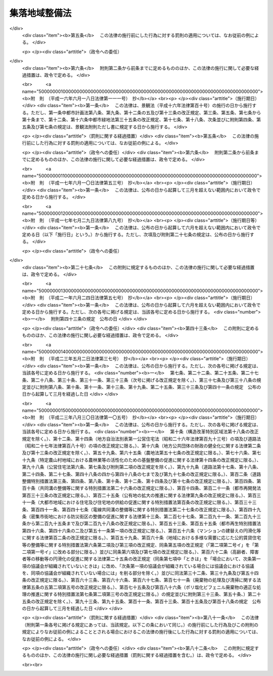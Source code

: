 .. _S62HO063:

==============
集落地域整備法
==============

.. raw:: html
    
    
    <b>集落地域整備法<br>
    （昭和六十二年六月二日法律第六十三号）</b><br><br><div align="right">最終改正：平成二三年八月三〇日法律第一〇五号</div><br><a name="0000000000000000000000000000000000000000000000000000000000000000000000000000000"></a>
    <br>
    　<a href="#1000000000001000000000000000000000000000000000000000000000000000000000000000000" target="data">第一章　総則（第一条―第三条）</a>
    <br>
    　<a href="#1000000000002000000000000000000000000000000000000000000000000000000000000000000" target="data">第二章　集落地域整備基本方針（第四条）</a>
    <br>
    　<a href="#1000000000003000000000000000000000000000000000000000000000000000000000000000000" target="data">第三章　集落地区計画（第五条・第六条）</a>
    <br>
    　<a href="#1000000000004000000000000000000000000000000000000000000000000000000000000000000" target="data">第四章　集落農業振興地域整備計画等（第七条―第十二条）</a>
    <br>
    　<a href="#1000000000005000000000000000000000000000000000000000000000000000000000000000000" target="data">第五章　雑則（第十二条の二―第十四条）</a>
    <br>
    　<a href="#1000000000006000000000000000000000000000000000000000000000000000000000000000000" target="data">第六章　罰則（第十五条―第十七条）</a>
    <br>
    　<a href="#5000000000000000000000000000000000000000000000000000000000000000000000000000000" target="data">附則</a>
    <br><p>　　　<b><a name="1000000000001000000000000000000000000000000000000000000000000000000000000000000">第一章　総則</a>
    </b>
    </p><p>
    </p><div class="arttitle"><a name="1000000000000000000000000000000000000000000000000100000000000000000000000000000">（目的）</a>
    </div><div class="item"><b>第一条</b>
    <a name="1000000000000000000000000000000000000000000000000100000000001000000000000000000"></a>
    　この法律は、土地利用の状況等からみて良好な営農条件及び居住環境の確保を図ることが必要であると認められる集落地域について、農業の生産条件と都市環境との調和のとれた地域の整備を計画的に推進するための措置を講じ、もつてその地域の振興と秩序ある整備に寄与することを目的とする。
    </div>
    
    <p>
    </p><div class="arttitle"><a name="1000000000000000000000000000000000000000000000000200000000000000000000000000000">（定義）</a>
    </div><div class="item"><b>第二条</b>
    <a name="1000000000000000000000000000000000000000000000000200000000001000000000000000000"></a>
    　この法律において「農用地」とは、農業振興地域の整備に関する法律（昭和四十四年法律第五十八号）第三条第一号に規定する農用地をいう。
    </div>
    <div class="item"><b><a name="1000000000000000000000000000000000000000000000000200000000002000000000000000000">２</a>
    </b>
    　この法律において「公共施設」とは、道路、公園その他政令で定める公共の用に供する施設をいう。
    </div>
    
    <p>
    </p><div class="arttitle"><a name="1000000000000000000000000000000000000000000000000300000000000000000000000000000">（集落地域）</a>
    </div><div class="item"><b>第三条</b>
    <a name="1000000000000000000000000000000000000000000000000300000000001000000000000000000"></a>
    　この法律による措置は、集落及びその周辺の農用地を含む一定の地域で、次に掲げる要件に該当するもの（以下「集落地域」という。）について講じられるものとする。
    <div class="number"><b><a name="1000000000000000000000000000000000000000000000000300000000001000000001000000000">一</a>
    </b>
    　当該地域の土地利用の状況等からみて、営農条件及び居住環境の確保に支障を生じ、又は生ずるおそれがあると認められる地域であること。
    </div>
    <div class="number"><b><a name="1000000000000000000000000000000000000000000000000300000000001000000002000000000">二</a>
    </b>
    　当該地域の自然的経済的社会的諸条件を考慮して、調和のとれた農業の生産条件の整備と都市環境の整備とを図り、及び適正な土地利用を図る必要があると認められる地域であること。
    </div>
    <div class="number"><b><a name="1000000000000000000000000000000000000000000000000300000000001000000003000000000">三</a>
    </b>
    　当該地域内に相当規模の農用地が存し、かつ、農用地及び農業用施設等を整備することにより良好な営農条件を確保し得ると見込まれること。
    </div>
    <div class="number"><b><a name="1000000000000000000000000000000000000000000000000300000000001000000004000000000">四</a>
    </b>
    　当該地域内に相当数の住居等が存し、かつ、公共施設の整備の状況等からみて、一体としてその特性にふさわしい良好な居住環境を有する地域として秩序ある整備を図ることが相当であると認められること。
    </div>
    <div class="number"><b><a name="1000000000000000000000000000000000000000000000000300000000001000000005000000000">五</a>
    </b>
    　当該地域が<a href="/cgi-bin/idxrefer.cgi?H_FILE=%8f%ba%8e%6c%8e%4f%96%40%88%ea%81%5a%81%5a&amp;REF_NAME=%93%73%8e%73%8c%76%89%e6%96%40&amp;ANCHOR_F=&amp;ANCHOR_T=" target="inyo">都市計画法</a>
    （昭和四十三年法律第百号）<a href="/cgi-bin/idxrefer.cgi?H_FILE=%8f%ba%8e%6c%8e%4f%96%40%88%ea%81%5a%81%5a&amp;REF_NAME=%91%e6%8c%dc%8f%f0&amp;ANCHOR_F=1000000000000000000000000000000000000000000000000500000000000000000000000000000&amp;ANCHOR_T=1000000000000000000000000000000000000000000000000500000000000000000000000000000#1000000000000000000000000000000000000000000000000500000000000000000000000000000" target="inyo">第五条</a>
    の規定により指定された都市計画区域（<a href="/cgi-bin/idxrefer.cgi?H_FILE=%8f%ba%8e%6c%8e%4f%96%40%88%ea%81%5a%81%5a&amp;REF_NAME=%93%af%96%40%91%e6%8e%b5%8f%f0%91%e6%88%ea%8d%80&amp;ANCHOR_F=1000000000000000000000000000000000000000000000000700000000001000000000000000000&amp;ANCHOR_T=1000000000000000000000000000000000000000000000000700000000001000000000000000000#1000000000000000000000000000000000000000000000000700000000001000000000000000000" target="inyo">同法第七条第一項</a>
    の規定による市街化区域を除く。）内にあり、かつ、農業振興地域の整備に関する法律第六条第一項の規定により指定された農業振興地域内にあること。
    </div>
    </div>
    
    
    <p>　　　<b><a name="1000000000002000000000000000000000000000000000000000000000000000000000000000000">第二章　集落地域整備基本方針</a>
    </b>
    </p><p>
    </p><div class="arttitle"><a name="1000000000000000000000000000000000000000000000000400000000000000000000000000000">（集落地域整備基本方針）</a>
    </div><div class="item"><b>第四条</b>
    <a name="1000000000000000000000000000000000000000000000000400000000001000000000000000000"></a>
    　都道府県知事は、集落地域について、その整備又は保全に関する基本方針（以下「基本方針」という。）を定めることができる。
    </div>
    <div class="item"><b><a name="1000000000000000000000000000000000000000000000000400000000002000000000000000000">２</a>
    </b>
    　基本方針においては、集落地域の位置及び区域に関する基本的事項を定めるほか、おおむね次に掲げる事項を定めるものとする。
    <div class="number"><b><a name="1000000000000000000000000000000000000000000000000400000000002000000001000000000">一</a>
    </b>
    　集落地域の整備又は保全の目標
    </div>
    <div class="number"><b><a name="1000000000000000000000000000000000000000000000000400000000002000000002000000000">二</a>
    </b>
    　集落地域における土地利用に関する基本的事項
    </div>
    <div class="number"><b><a name="1000000000000000000000000000000000000000000000000400000000002000000003000000000">三</a>
    </b>
    　集落地域における農用地及び農業用施設等の整備その他良好な営農条件の確保に関する基本的事項
    </div>
    <div class="number"><b><a name="1000000000000000000000000000000000000000000000000400000000002000000004000000000">四</a>
    </b>
    　集落地域における公共施設の整備及び良好な居住環境の整備に関する基本的事項
    </div>
    <div class="number"><b><a name="1000000000000000000000000000000000000000000000000400000000002000000005000000000">五</a>
    </b>
    　その他必要な事項
    </div>
    </div>
    <div class="item"><b><a name="1000000000000000000000000000000000000000000000000400000000003000000000000000000">３</a>
    </b>
    　基本方針は、国土形成計画、首都圏整備計画、近畿圏整備計画、中部圏開発整備計画、北海道総合開発計画、沖縄振興計画、山村振興計画、過疎地域自立促進計画その他法律の規定による地域振興に関する計画及び道路、河川、鉄道、港湾、空港等の施設に関する国の計画との調和が保たれたものでなければならない。
    </div>
    <div class="item"><b><a name="1000000000000000000000000000000000000000000000000400000000004000000000000000000">４</a>
    </b>
    　都道府県知事は、基本方針を定めようとするときは、関係市町村の意見を聴かなければならない。
    </div>
    <div class="item"><b><a name="1000000000000000000000000000000000000000000000000400000000005000000000000000000">５</a>
    </b>
    　都道府県知事は、基本方針を定めたときは、遅滞なく、これを公表するよう努めるとともに、農林水産大臣及び国土交通大臣に報告しなければならない。
    </div>
    <div class="item"><b><a name="1000000000000000000000000000000000000000000000000400000000006000000000000000000">６</a>
    </b>
    　前二項の規定は、基本方針の変更について準用する。
    </div>
    
    
    <p>　　　<b><a name="1000000000003000000000000000000000000000000000000000000000000000000000000000000">第三章　集落地区計画</a>
    </b>
    </p><p>
    </p><div class="arttitle"><a name="1000000000000000000000000000000000000000000000000500000000000000000000000000000">（集落地区計画）</a>
    </div><div class="item"><b>第五条</b>
    <a name="1000000000000000000000000000000000000000000000000500000000001000000000000000000"></a>
    　集落地域の土地の区域で、営農条件と調和のとれた良好な居住環境の確保と適正な土地利用を図るため、当該集落地域の特性にふさわしい整備及び保全を行うことが必要と認められるものについては、都市計画に集落地区計画を定めることができる。
    </div>
    <div class="item"><b><a name="1000000000000000000000000000000000000000000000000500000000002000000000000000000">２</a>
    </b>
    　集落地区計画は、基本方針に基づいて定めなければならない。
    </div>
    <div class="item"><b><a name="1000000000000000000000000000000000000000000000000500000000003000000000000000000">３</a>
    </b>
    　集落地区計画については、<a href="/cgi-bin/idxrefer.cgi?H_FILE=%8f%ba%8e%6c%8e%4f%96%40%88%ea%81%5a%81%5a&amp;REF_NAME=%93%73%8e%73%8c%76%89%e6%96%40%91%e6%8f%5c%93%f1%8f%f0%82%cc%8e%6c%91%e6%93%f1%8d%80&amp;ANCHOR_F=1000000000000000000000000000000000000000000000001200400000002000000000000000000&amp;ANCHOR_T=1000000000000000000000000000000000000000000000001200400000002000000000000000000#1000000000000000000000000000000000000000000000001200400000002000000000000000000" target="inyo">都市計画法第十二条の四第二項</a>
    に定める事項のほか、主として当該区域内の居住者等の利用に供される道路、公園その他の政令で定める施設（第五項及び第六項において「集落地区施設」という。）及び建築物その他の工作物（以下この章において「建築物等」という。）の整備並びに土地の利用に関する計画（以下この章において「集落地区整備計画」という。）を都市計画に定めるものとする。
    </div>
    <div class="item"><b><a name="1000000000000000000000000000000000000000000000000500000000004000000000000000000">４</a>
    </b>
    　集落地区計画については、前項に規定する事項のほか、当該集落地区計画の目標その他当該区域の整備及び保全に関する方針を都市計画に定めるよう努めるものとする。
    </div>
    <div class="item"><b><a name="1000000000000000000000000000000000000000000000000500000000005000000000000000000">５</a>
    </b>
    　集落地区整備計画においては、次に掲げる事項を定めることができる。
    <div class="number"><b><a name="1000000000000000000000000000000000000000000000000500000000005000000001000000000">一</a>
    </b>
    　集落地区施設の配置及び規模
    </div>
    <div class="number"><b><a name="1000000000000000000000000000000000000000000000000500000000005000000002000000000">二</a>
    </b>
    　建築物等の用途の制限、建築物の建築面積の敷地面積に対する割合の最高限度、建築物等の高さの最高限度、建築物等の形態又は色彩その他の意匠の制限その他建築物等に関する事項で政令で定めるもの
    </div>
    <div class="number"><b><a name="1000000000000000000000000000000000000000000000000500000000005000000003000000000">三</a>
    </b>
    　現に存する樹林地、草地等で良好な居住環境を確保するため必要なものの保全に関する事項
    </div>
    <div class="number"><b><a name="1000000000000000000000000000000000000000000000000500000000005000000004000000000">四</a>
    </b>
    　前三号に掲げるもののほか、土地の利用に関する事項で政令で定めるもの
    </div>
    </div>
    <div class="item"><b><a name="1000000000000000000000000000000000000000000000000500000000006000000000000000000">６</a>
    </b>
    　集落地区計画を都市計画に定めるに当たつては、次に掲げるところに従わなければならない。
    <div class="number"><b><a name="1000000000000000000000000000000000000000000000000500000000006000000001000000000">一</a>
    </b>
    　集落地区施設の配置及び規模は、当該集落地域の特性を考慮して、当該区域及びその周辺において定められている他の都市計画と併せて適切な配置及び規模の公共施設を備えた良好な居住環境を形成し、又は保持するよう、必要な位置に適切な規模で定めること。
    </div>
    <div class="number"><b><a name="1000000000000000000000000000000000000000000000000500000000006000000002000000000">二</a>
    </b>
    　建築物等に関する事項は、建築物等が当該集落地域の特性にふさわしい用途、形態等を備えた適正な土地の利用形態を示すように定めること。
    </div>
    </div>
    <div class="item"><b><a name="1000000000000000000000000000000000000000000000000500000000007000000000000000000">７</a>
    </b>
    　集落地区計画を都市計画に定める際、当該集落地区計画の区域の全部又は一部について集落地区整備計画を定めることができない特別の事情があるときは、当該区域の全部又は一部について集落地区整備計画を定めることを要しない。この場合において、集落地区計画の区域の一部について集落地区整備計画を定めるときは、当該集落地区計画については、集落地区整備計画の区域をも都市計画に定めなければならない。
    </div>
    
    <p>
    </p><div class="arttitle"><a name="1000000000000000000000000000000000000000000000000600000000000000000000000000000">（行為の届出等）</a>
    </div><div class="item"><b>第六条</b>
    <a name="1000000000000000000000000000000000000000000000000600000000001000000000000000000"></a>
    　集落地区計画の区域（集落地区整備計画が定められている区域に限る。）内において、土地の区画形質の変更、建築物等の新築、改築又は増築その他政令で定める行為を行おうとする者は、当該行為に着手する日の三十日前までに、国土交通省令で定めるところにより、行為の種類、場所、設計又は施行方法、着手予定日その他国土交通省令で定める事項を市町村長に届け出なければならない。ただし、次に掲げる行為については、この限りでない。
    <div class="number"><b><a name="1000000000000000000000000000000000000000000000000600000000001000000001000000000">一</a>
    </b>
    　通常の管理行為、軽易な行為その他の行為で政令で定めるもの
    </div>
    <div class="number"><b><a name="1000000000000000000000000000000000000000000000000600000000001000000002000000000">二</a>
    </b>
    　非常災害のため必要な応急措置として行う行為
    </div>
    <div class="number"><b><a name="1000000000000000000000000000000000000000000000000600000000001000000003000000000">三</a>
    </b>
    　国又は地方公共団体が行う行為
    </div>
    <div class="number"><b><a name="1000000000000000000000000000000000000000000000000600000000001000000004000000000">四</a>
    </b>
    　都市計画事業の施行として行う行為又はこれに準ずる行為として政令で定める行為
    </div>
    <div class="number"><b><a name="1000000000000000000000000000000000000000000000000600000000001000000005000000000">五</a>
    </b>
    　<a href="/cgi-bin/idxrefer.cgi?H_FILE=%8f%ba%8e%6c%8e%4f%96%40%88%ea%81%5a%81%5a&amp;REF_NAME=%93%73%8e%73%8c%76%89%e6%96%40%91%e6%93%f1%8f%5c%8b%e3%8f%f0%91%e6%88%ea%8d%80&amp;ANCHOR_F=1000000000000000000000000000000000000000000000002900000000001000000000000000000&amp;ANCHOR_T=1000000000000000000000000000000000000000000000002900000000001000000000000000000#1000000000000000000000000000000000000000000000002900000000001000000000000000000" target="inyo">都市計画法第二十九条第一項</a>
    の許可を要する行為その他政令で定める行為
    </div>
    </div>
    <div class="item"><b><a name="1000000000000000000000000000000000000000000000000600000000002000000000000000000">２</a>
    </b>
    　前項の規定による届出をした者は、その届出に係る事項のうち設計又は施行方法その他の国土交通省令で定める事項を変更しようとするときは、当該事項の変更に係る行為に着手する日の三十日前までに、国土交通省令で定めるところにより、その旨を市町村長に届け出なければならない。
    </div>
    <div class="item"><b><a name="1000000000000000000000000000000000000000000000000600000000003000000000000000000">３</a>
    </b>
    　市町村長は、前二項の規定による届出があつた場合において、その届出に係る行為が集落地区計画に適合しないと認めるときは、その届出をした者に対し、その届出に係る行為に関し、設計の変更その他の必要な措置を執ることを勧告することができる。
    </div>
    <div class="item"><b><a name="1000000000000000000000000000000000000000000000000600000000004000000000000000000">４</a>
    </b>
    　市町村長は、前項の規定による勧告をした場合において、必要があると認めるときは、その勧告を受けた者に対し、土地に関する権利の処分についてのあつせんその他の必要な措置を講ずるよう努めなければならない。
    </div>
    
    
    <p>　　　<b><a name="1000000000004000000000000000000000000000000000000000000000000000000000000000000">第四章　集落農業振興地域整備計画等</a>
    </b>
    </p><p>
    </p><div class="arttitle"><a name="1000000000000000000000000000000000000000000000000700000000000000000000000000000">（集落農業振興地域整備計画）</a>
    </div><div class="item"><b>第七条</b>
    <a name="1000000000000000000000000000000000000000000000000700000000001000000000000000000"></a>
    　市町村は、農業振興地域整備計画（農業振興地域の整備に関する法律第八条第一項の規定により定められた農業振興地域整備計画をいう。第三項において同じ。）を達成するとともに、集落地域について、居住環境と調和のとれた良好な営農条件を確保するため、その地域の特性にふさわしい農用地及び農業用施設等の整備を一体的に推進する必要があると認める場合には、集落農業振興地域整備計画を定めることができる。
    </div>
    <div class="item"><b><a name="1000000000000000000000000000000000000000000000000700000000002000000000000000000">２</a>
    </b>
    　集落農業振興地域整備計画においては、その区域を定めるほか、おおむね次に掲げる事項を定めるものとする。
    <div class="number"><b><a name="1000000000000000000000000000000000000000000000000700000000002000000001000000000">一</a>
    </b>
    　当該区域内における土地の農業上の効率的な利用に関する事項
    </div>
    <div class="number"><b><a name="1000000000000000000000000000000000000000000000000700000000002000000002000000000">二</a>
    </b>
    　当該区域内における農業振興地域の整備に関する法律第八条第二項第二号、第四号及び第六号に掲げる事項
    </div>
    </div>
    <div class="item"><b><a name="1000000000000000000000000000000000000000000000000700000000003000000000000000000">３</a>
    </b>
    　集落農業振興地域整備計画は、基本方針及び農業振興地域整備計画に適合するとともに、農業振興地域の整備に関する法律第四条第三項に規定する計画との調和が保たれたものであり、かつ、前項の区域の自然的経済的社会的諸条件を考慮して、当該区域において総合的に農業の振興を図るため必要な事項を一体的に定めるものでなければならない。
    </div>
    <div class="item"><b><a name="1000000000000000000000000000000000000000000000000700000000004000000000000000000">４</a>
    </b>
    　農業振興地域の整備に関する法律第八条第四項、第十条第二項、第十二条（第一項後段を除く。）並びに第十三条第一項前段及び第四項の規定は、集落農業振興地域整備計画について準用する。この場合において、同法第八条第四項中「ときは、政令で定めるところにより、当該農業振興地域整備計画のうち第二項第一号に掲げる事項に係るもの（以下「農用地利用計画」という。）について」とあるのは「ときは」と、「協議し、その同意を得なければ」とあるのは「協議しなければ」と、同法第十三条第一項前段中「農業振興地域整備基本方針」とあるのは「集落地域整備法第四条第一項の基本方針若しくは農業振興地域整備計画」と、「変更により、前条第一項の規定による基礎調査の結果により」とあるのは「変更により」と、同条第四項中「第八条第四項及び第十一条（第十二項を除く。）」とあるのは「第八条第四項」と、「第十二条」とあるのは「第十二条（第一項後段を除く。）」と、「同条第二項」とあるのは「第八条第四項中「ときは、政令で定めるところにより、当該農業振興地域整備計画のうち第二項第一号に掲げる事項に係るもの（以下「農用地利用計画」という。）について」とあるのは「ときは」と、「協議し、その同意を得なければ」とあるのは「協議しなければ」と、第十二条第二項」と、「とあるのは、」とあるのは「とあるのは」と読み替えるものとする。
    </div>
    
    <p>
    </p><div class="arttitle"><a name="1000000000000000000000000000000000000000000000000800000000000000000000000000000">（集落地域における農用地の保全等に関する協定）</a>
    </div><div class="item"><b>第八条</b>
    <a name="1000000000000000000000000000000000000000000000000800000000001000000000000000000"></a>
    　集落農業振興地域整備計画の区域内にある相当規模の一団の農用地につき所有権、地上権、永小作権、質権、賃借権、使用貸借による権利又はその他の使用及び収益を目的とする権利を有する者（国及び地方公共団体を除く。第三項において「農用地所有者等」という。）は、当該農用地の良好な営農条件を確保するため、農用地の保全及び利用に関する協定（以下この章において「協定」という。）を締結し、当該協定が適当である旨の市町村長の認定を受けることができる。
    </div>
    <div class="item"><b><a name="1000000000000000000000000000000000000000000000000800000000002000000000000000000">２</a>
    </b>
    　協定においては、次に掲げる事項を定めるものとする。
    <div class="number"><b><a name="1000000000000000000000000000000000000000000000000800000000002000000001000000000">一</a>
    </b>
    　協定の対象となる農用地の区域（以下この章において「協定区域」という。）
    </div>
    <div class="number"><b><a name="1000000000000000000000000000000000000000000000000800000000002000000002000000000">二</a>
    </b>
    　農用地を保全し、効率的に利用するために必要な事項
    </div>
    <div class="number"><b><a name="1000000000000000000000000000000000000000000000000800000000002000000003000000000">三</a>
    </b>
    　協定に違反した場合の措置
    </div>
    <div class="number"><b><a name="1000000000000000000000000000000000000000000000000800000000002000000004000000000">四</a>
    </b>
    　協定の有効期間
    </div>
    <div class="number"><b><a name="1000000000000000000000000000000000000000000000000800000000002000000005000000000">五</a>
    </b>
    　その他必要な事項
    </div>
    </div>
    <div class="item"><b><a name="1000000000000000000000000000000000000000000000000800000000003000000000000000000">３</a>
    </b>
    　協定については、協定区域内の農用地に係る農用地所有者等の全員の合意がなければならない。
    </div>
    <div class="item"><b><a name="1000000000000000000000000000000000000000000000000800000000004000000000000000000">４</a>
    </b>
    　協定の内容は、法令に基づき策定された国又は地方公共団体の計画に適合するものでなければならない。
    </div>
    <div class="item"><b><a name="1000000000000000000000000000000000000000000000000800000000005000000000000000000">５</a>
    </b>
    　協定の有効期間は、十年を超えてはならない。
    </div>
    
    <p>
    </p><div class="arttitle"><a name="1000000000000000000000000000000000000000000000000900000000000000000000000000000">（協定の認定等）</a>
    </div><div class="item"><b>第九条</b>
    <a name="1000000000000000000000000000000000000000000000000900000000001000000000000000000"></a>
    　市町村長は、前条第一項の認定の申請が次の各号のすべてに該当するときは、同項の認定をするものとする。
    <div class="number"><b><a name="1000000000000000000000000000000000000000000000000900000000001000000001000000000">一</a>
    </b>
    　申請の手続又は協定の内容が法令に違反するものでないこと。
    </div>
    <div class="number"><b><a name="1000000000000000000000000000000000000000000000000900000000001000000002000000000">二</a>
    </b>
    　協定の内容が土地の利用を不当に制限するものでないことその他妥当なものであること。
    </div>
    <div class="number"><b><a name="1000000000000000000000000000000000000000000000000900000000001000000003000000000">三</a>
    </b>
    　協定の内容が集落農業振興地域整備計画の達成に資すると認められるものであること。
    </div>
    </div>
    <div class="item"><b><a name="1000000000000000000000000000000000000000000000000900000000002000000000000000000">２</a>
    </b>
    　市町村長は、前条第一項の認定をしたときは、農林水産省令で定めるところにより、その旨を公告し、かつ、当該協定の写しを当該市町村の事務所に備えて公衆の縦覧に供すい。
    </div>
    <div class="item"><b><a name="1000000000000000000000000000000000000000000000000900000000003000000000000000000">３</a>
    </b>
    　前二項に定めるもののほか、協定の認定（協定の変更の認定を含む。）及びその取消しに関し必要な事項は、政令で定める。
    </div>
    
    <p>
    </p><div class="arttitle"><a name="1000000000000000000000000000000000000000000000001000000000000000000000000000000">（農用地区域設定の特例）</a>
    </div><div class="item"><b>第十条</b>
    <a name="1000000000000000000000000000000000000000000000001000000000001000000000000000000"></a>
    　第八条第一項の認定を受けた協定に係る協定区域内の一団の農用地の所有者は、市町村に対し、農林水産省令で定めるところにより、当該農用地につき所有権以外の同項に規定する権利、先取特権又は抵当権を有する者の全員の同意を得て、当該農用地の区域を農業振興地域の整備に関する法律第八条第二項第一号の農用地区域（次項において「農用地区域」という。）として定めるべきことを要請することができる。
    </div>
    <div class="item"><b><a name="1000000000000000000000000000000000000000000000001000000000002000000000000000000">２</a>
    </b>
    　前項の要請に基づき、市町村が同項の要請に係る農用地の区域の全部又は一部を農用地区域として定める場合には、農業振興地域の整備に関する法律第十一条第三項から第十一項までの規定は、適用しない。
    </div>
    
    <p>
    </p><div class="arttitle"><a name="1000000000000000000000000000000000000000000000001100000000000000000000000000000">（交換分合）</a>
    </div><div class="item"><b>第十一条</b>
    <a name="1000000000000000000000000000000000000000000000001100000000001000000000000000000"></a>
    　市町村は、集落農業振興地域整備計画の区域内における農用地の保有及び利用の現況及び将来の見通し、農業経営の動向等を考慮して、当該区域内の土地の農業上の利用と他の利用との調整に留意して当該区域内にある土地の農業上の効率的な利用の確保を図るとともに、第八条第一項の認定を受けた協定を維持し、又はその締結を促進するため、特に必要があると認められる場合には、当該協定区域（協定区域とすることが適切であり、かつ、その大部分について協定区域となることが確実と認められる農用地の区域を含む。第三項において同じ。）内にある農用地を含む集落農業振興地域整備計画の区域内にある一定の農用地に関し交換分合を行うことができる。
    </div>
    <div class="item"><b><a name="1000000000000000000000000000000000000000000000001100000000002000000000000000000">２</a>
    </b>
    　市町村は、前項の規定により交換分合を行おうとするときは、農林水産省令で定めるところにより、交換分合計画を定め、都道府県知事の認可を受けなければならない。
    </div>
    <div class="item"><b><a name="1000000000000000000000000000000000000000000000001100000000003000000000000000000">３</a>
    </b>
    　交換分合計画は、集落農業振興地域整備計画の区域内にある土地の農業上の利用と他の利用との調整に留意して協定区域内において一団の農用地の効率的な利用を確保するとともに、農用地の集団化その他農業構造の改善に資するように定めるものでなければならない。
    </div>
    
    <p>
    </p><div class="item"><b><a name="1000000000000000000000000000000000000000000000001200000000000000000000000000000">第十二条</a>
    </b>
    <a name="1000000000000000000000000000000000000000000000001200000000001000000000000000000"></a>
    　農業振興地域の整備に関する法律第十三条の三の規定並びに<a href="/cgi-bin/idxrefer.cgi?H_FILE=%8f%ba%93%f1%8e%6c%96%40%88%ea%8b%e3%8c%dc&amp;REF_NAME=%93%79%92%6e%89%fc%97%c7%96%40&amp;ANCHOR_F=&amp;ANCHOR_T=" target="inyo">土地改良法</a>
    （昭和二十四年法律第百九十五号）<a href="/cgi-bin/idxrefer.cgi?H_FILE=%8f%ba%93%f1%8e%6c%96%40%88%ea%8b%e3%8c%dc&amp;REF_NAME=%91%e6%8b%e3%8f%5c%8b%e3%8f%f0&amp;ANCHOR_F=1000000000000000000000000000000000000000000000009900000000000000000000000000000&amp;ANCHOR_T=1000000000000000000000000000000000000000000000009900000000000000000000000000000#1000000000000000000000000000000000000000000000009900000000000000000000000000000" target="inyo">第九十九条</a>
    （第一項を除く。）、第百一条第二項、第百二条から第百七条まで、第百八条第一項及び第二項、第百九条、第百十二条、第百十三条、第百十四条第一項、第百十五条、第百十八条（第二項を除く。）並びに第百二十一条から第百二十三条までの規定は、前条第一項の規定による交換分合について準用する。この場合において、これらの規定の準用について必要な技術的読替えは、政令で定める。
    </div>
    
    
    <p>　　　<b><a name="1000000000005000000000000000000000000000000000000000000000000000000000000000000">第五章　雑則</a>
    </b>
    </p><p>
    </p><div class="arttitle"><a name="1000000000000000000000000000000000000000000000001200200000000000000000000000000">（権限の委任）</a>
    </div><div class="item"><b>第十二条の二</b>
    <a name="1000000000000000000000000000000000000000000000001200200000001000000000000000000"></a>
    　この法律に規定する農林水産大臣及び国土交通大臣の権限は、政令で定めるところにより、その全部又は一部を地方支分部局の長に委任することができる。
    </div>
    
    <p>
    </p><div class="arttitle"><a name="1000000000000000000000000000000000000000000000001300000000000000000000000000000">（政令への委任）</a>
    </div><div class="item"><b>第十三条</b>
    <a name="1000000000000000000000000000000000000000000000001300000000001000000000000000000"></a>
    　この法律に定めるもののほか、この法律の実施のため必要な事項は、政令で定める。
    </div>
    
    <p>
    </p><div class="arttitle"><a name="1000000000000000000000000000000000000000000000001400000000000000000000000000000">（経過措置）</a>
    </div><div class="item"><b>第十四条</b>
    <a name="1000000000000000000000000000000000000000000000001400000000001000000000000000000"></a>
    　この法律の規定に基づき命令を制定し、又は改廃する場合においては、その命令で、その制定又は改廃に伴い合理的に必要と判断される範囲内において、所要の経過措置（罰則に関する経過措置を含む。）を定めることができる。
    </div>
    
    
    <p>　　　<b><a name="1000000000006000000000000000000000000000000000000000000000000000000000000000000">第六章　罰則</a>
    </b>
    </p><p>
    </p><div class="item"><b><a name="1000000000000000000000000000000000000000000000001500000000000000000000000000000">第十五条</a>
    </b>
    <a name="1000000000000000000000000000000000000000000000001500000000001000000000000000000"></a>
    　第十二条において準用する<a href="/cgi-bin/idxrefer.cgi?H_FILE=%8f%ba%93%f1%8e%6c%96%40%88%ea%8b%e3%8c%dc&amp;REF_NAME=%93%79%92%6e%89%fc%97%c7%96%40%91%e6%95%53%8b%e3%8f%f0&amp;ANCHOR_F=1000000000000000000000000000000000000000000000010900000000000000000000000000000&amp;ANCHOR_T=1000000000000000000000000000000000000000000000010900000000000000000000000000000#1000000000000000000000000000000000000000000000010900000000000000000000000000000" target="inyo">土地改良法第百九条</a>
    の規定に違反した者は、一年以下の懲役又は三十万円以下の罰金に処する。
    </div>
    
    <p>
    </p><div class="item"><b><a name="1000000000000000000000000000000000000000000000001600000000000000000000000000000">第十六条</a>
    </b>
    <a name="1000000000000000000000000000000000000000000000001600000000001000000000000000000"></a>
    　第六条第一項又は第二項の規定に違反して、届出をせず、又は虚偽の届出をした者は、十万円以下の罰金に処する。
    </div>
    
    <p>
    </p><div class="item"><b><a name="1000000000000000000000000000000000000000000000001700000000000000000000000000000">第十七条</a>
    </b>
    <a name="1000000000000000000000000000000000000000000000001700000000001000000000000000000"></a>
    　法人の代表者又は法人若しくは人の代理人、使用人その他の従業者が、その法人又は人の業務又は財産に関して前二条の違反行為をしたときは、行為者を罰するほか、その法人又は人に対して各本条の罰金刑を科する。
    </div>
    
    
    
    <br><a name="5000000000000000000000000000000000000000000000000000000000000000000000000000000"></a>
    　　　<a name="5000000001000000000000000000000000000000000000000000000000000000000000000000000"><b>附　則</b></a>
    <br><p>
    </p><div class="arttitle">（施行期日）</div>
    <div class="item"><b>第一条</b>
    　この法律は、公布の日から起算して九月を超えない範囲内において政令で定める日から施行する。
    </div>
    
    <p>
    </p><div class="arttitle">（建築基準法の一部改正）</div>
    <div class="item"><b>第二条</b>
    　建築基準法（昭和二十五年法律第二百一号）の一部を次のように改正する。<br>　　　第二条中第二十五号を第二十第九項に規定する地区計画等をいう。<br>　　　第六十八条の二第一項中「地区計画又は沿道整備計画」を「地区計画等」に改め、「（地区計画」の下に「又は集落地区計画」を、「地区整備計画」の下に「又は集落地区整備計画」を加え、「「地区計画等の区域」という」を「同じ」に改め、同条第二項中「考慮し、」の下に「地区計画又は沿道整備計画の区域にあつては」を、「確保するため」の下に「、集落地区計画の区域にあつては当該集落地区計画の区域の特性にふさわしい良好な居住環境の確保と適正な土地利用を図るため、それぞれ」加える。<br>　第六十八条の三及び第六十八条の四第一項中「地区計画又は沿道整備計画」及び「これらの計画」を「地区計画等」に改める。
    </div>
    
    <p>
    </p><div class="arttitle">（農地法の一部改正）</div>
    <div class="item"><b>第三条</b>
    　農地法（昭和二十七年法律第二百二十九号）の一部を次のように改正する。<br>　　　第三条第一項第四号中「若しくは農業振興地域の整備に関する法律（昭和四十四年法律第五十八号）」を「、農業振興地域の整備に関する法律（昭和四十四年法律第五十八号）若しくは集落地域整備法（昭和六十二年法律第六十三号）」に改める。
    </div>
    
    <p>
    </p><div class="arttitle">（都市計画法の一部改正）</div>
    <div class="item"><b>第四条</b>
    　都市計画法の一部を次のように改正する。<br>　　　第十二条の四第一項に次の一号を加える。<br>　　　三　集落地域整備法（昭和六十二年法律第六十三号）第五条第一項の規定による集落地区計画<br>　　　第十二条の四第七項中「沿道整備計画」の下に「及び集落地区計画」を加える。<br>　第十三条第一項中第九号を第十号と、第八号の次に次の一号を加える。<br>　　　九　集落地区計画は、営農条件と調和のとれた居住環境を整備するとともに、適正な土地利用が図られるように定めること。<br>　　　第十三条第三項中「並びに沿道整備計画」を「、沿道整備計画並びに集落地区計画」に改める。<br>　第十四条第二項中「及び沿道整備計画の区域」を「、沿道整備計画の区域及び集落地区計画の区域（集落地区計画の区域の一部について集落地区整備計画（集落地域整備法第五条第三項の規定による集落地区整備計画をいう。以下同じ。）が定められているときは、集落地区計画の区域及び集落地区整備計画の区域）」に改める。<br>　第二十一条第一項中「第十三条第一項第九号」を「第十三条第一項第十号」に改める。<br>　第三十三条第一項第五号中「地区計画（当該土地について地区整備計画が定められているものに限る。）又は沿道整備計画」を「地区計画等（地区計画又は集落地区計画にあつては、当該土地について地区整備計画又は集落地区整備計画が定められているものに限る。）に、「当該地区計画又は沿道整備計画」を「当該地区計画等」に改める。<br>　第三十四条第八号の次に次の一号を加える。<br>　　　八の二　集落地区計画の区域（集落地区整備計画が定められている区域に限る。）内において、当該集落地区計画に定められた内容に適合する建築物又は第一種特定工作物の建築又は建設の用に供する目的で行う開発行為
    </div>
    
    <p>
    </p><div class="arttitle">（農業振興地域の整備に関する法律の一部改正）</div>
    <div class="item"><b>第五条</b>
    　農業振興地域の整備に関する法律の一部を次のように改正する。<br>　　　目次中「第十三条の五」を「第十三条の六」に改める。<br>　第四章中第十三条の五の次に次の一条を加える。<br>　　　（集落農業振興地域整備計画）<br>　　第十三条の六　第八条第一項の市町村は、同条に定める農業振興地域整備計画のほか、別に法律で定めるところにより集落農業振興地域整備計画を定めることができる。
    </div>
    
    <p>
    </p><div class="arttitle">（浄化槽法の一部改正）</div>
    <div class="item"><b>第六条</b>
    　浄化槽法（昭和五十八年法律第四十三号）の一部を次のように改正する。<br>　　　第二条第十二号中「第二条第二十五号本文」を「第二条第二十八号本文」に改める。
    </div>
    
    <p>
    </p><div class="arttitle">（建設省設置法の一部改正）</div>
    <div class="item"><b>第七条</b>
    　建設省設置法（昭和二十三年法律第百十三号）の一部を次のように改正する。<br>　　　第三条第十一号中「及び民間都市開発の推進に関する特別措置法（昭和六十二年法律第六十二号）」を「、民間都市開発の推進に関する特別措置法（昭和六十二年法律第六十二号）及び集落地域整備法（昭和六十二年法律第六十三号）」に改める。
    </div>
    
    <br>　　　<a name="5000000002000000000000000000000000000000000000000000000000000000000000000000000"><b>附　則　（平成二年三月三一日法律第一五号）　抄</b></a>
    <br><p></p><div class="arttitle">（施行期日）</div>
    <div class="item"><b>１</b>
    　この法律は、平成二年四月一日から施行する。
    </div>
    
    <br>　　　<a name="5000000003000000000000000000000000000000000000000000000000000000000000000000000"><b>附　則　（平成一一年七月一六日法律第八七号）　抄</b></a>
    <br><p>
    </p><div class="arttitle">（施行期日）</div>
    <div class="item"><b>第一条</b>
    　この法律は、平成十二年四月一日から施行する。ただし、次の各号に掲げる規定は、当該各号に定める日から施行する。
    <div class="number"><b>一</b>
    　第一条中地方自治法第二百五十条の次に五条、節名並びに二款及び款名を加える改正規定（同法第二百五十条の九第一項に係る部分（両議院の同意を得ることに係る部分に限る。）に限る。）、第四十条中自然公園法附則第九項及び第十項の改正規定（同法附則第十項に係る部分に限る。）、第二百四十四条の規定（農業改良助長法第十四条の三の改正規定に係る部分を除く。）並びに第四百七十二条の規定（市町村の合併の特例に関する法律第六条、第八条及び第十七条の改正規定に係る部分を除く。）並びに附則第七条、第十条、第十二条、第五十九条ただし書、第六十条第四項及び第五項、第七十三条、第七十七条、第百五十七条第四項から第六項まで、第百六十条、第百六十三条、第百六十四条並びに第二百二条の規定　公布の日
    </div>
    </div>
    
    <p>
    </p><div class="arttitle">（集落地域整備法の一部改正に伴う経過措置）</div>
    <div class="item"><b>第九十七条</b>
    　施行日前に第二百九十四条の規定による改正前の集落地域整備法（以下この条において「旧集落地域整備法」という。）第四条第五項（同条第八項において準用する場合を含む。次項において同じ。）の規定による承認を受けた基本方針は、第二百九十四条の規定による改正後の集落地域整備法（以下この条において「新集落地域整備法」という。）第四条第五項（同条第八項において準用する場合を含む。次項において同じ。）の規定による協議を行った基本方針とみなす。
    </div>
    <div class="item"><b>２</b>
    　この法律の施行の際現に旧集落地域整備法第四条第五項の規定によりされている承認の申請は、新集落地域整備法第四条第五項の規定によりされた協議の申出とみなす。
    </div>
    <div class="item"><b>３</b>
    　施行日前に旧集落地域整備法第七条第四項において準用する旧農業振興地域の整備に関する法律第八条第四項（旧農業振興地域の整備に関する法律第十三条第四項において準用する場合を含む。次項において同じ。）の規定による認可を受けた集落農業振興地域整備計画は、新集落地域整備法第七条第四項において準用する新農業振興地域の整備に関する法律第八条第四項前段（新農業振興地域の整備に関する法律第十三条第四項において準用する場合を含む。次項において同じ。）の規定による協議を行った集落農業振興地域整備計画とみなす。
    </div>
    <div class="item"><b>４</b>
    　この法律の施行の際現に旧集落地域整備法第七条第四項において準用する旧農業振興地域の整備に関する法律第八条第四項の規定によりされている認可の申請は、新集落地域整備法第七条第四項において準用する新農業振興地域の整備に関する法律第八条第四項前段の規定によりされた協議の申出とみなす。
    </div>
    
    <p>
    </p><div class="arttitle">（国等の事務）</div>
    <div class="item"><b>第百五十九条</b>
    　この法律による改正前のそれぞれの法律に規定するもののほか、この法律の施行前において、地方公共団体の機関が法律又はこれに基づく政令により管理し又は執行する国、他の地方公共団体その他公共団体の事務（附則第百六十一条において「国等の事務」という。）は、この法律の施行後は、地方公共団体が法律又はこれに基づく政令により当該地方公共団体の事務として処理するものとする。
    </div>
    
    <p>
    </p><div class="arttitle">（処分、申請等に関する経過措置）</div>
    <div class="item"><b>第百六十条</b>
    　この法律（附則第一条各号に掲げる規定については、当該各規定。以下この条及び附則第百六十三条において同じ。）の施行前に改正前のそれぞれの法律の規定によりされた許可等の処分その他の行為（以下この条において「処分等の行為」という。）又はこの法律の施行の際現に改正前のそれぞれの法律の規定によりされている許可等の申請その他の行為（以下この条において「申請等の行為」という。）で、この法律の施行の日においてこれらの行為に係る行政事務を行うべき者が異なることとなるものは、附則第二条から前条までの規定又は改正後のそれぞれの法律（これに基づく命令を含む。）の経過措置に関する規定に定めるものを除き、この法律の施行の日以後における改正後のそれぞれの法律の適用については、改正後のそれぞれの法律の相当規定によりされた処分等の行為又は申請等の行為とみなす。
    </div>
    <div class="item"><b>２</b>
    　この法律の施行前に改正前のそれぞれの法律の規定により国又は地方公共団体の機関に対し報告、届出、提出その他の手続をしなければならない事項で、この法律の施行の日前にその手続がされていないものについては、この法律及びこれに基づく政令に別段の定めがあるもののほか、これを、改正後のそれぞれの法律の相当規定により国又は地方公共団体の相当の機関に対して報告、届出、提出その他の手続をしなければならない事項についてその手続がされていないものとみなして、この法律による改正後のそれぞれの法律の規定を適用する。
    </div>
    
    <p>
    </p><div class="arttitle">（不服申立てに関する経過措置）</div>
    <div class="item"><b>第百六十一条</b>
    　施行日前にされた国等の事務に係る処分であって、当該処分をした行政庁（以下この条において「処分庁」という。）に施行日前に行政不服審査法に規定する上級行政庁（以下この条において「上級行政庁」という。）があったものについての同法による不服申立てについては、施行日以後においても、当該処分庁に引き続き上級行政庁があるものとみなして、行政不服審査法の規定を適用する。この場合において、当該処分庁の上級行政庁とみなされる行政庁は、施行日前に当該処分庁の上級行政庁であった行政庁とする。
    </div>
    <div class="item"><b>２</b>
    　前項の場合において、上級行政庁とみなされる行政庁が地方公共団体の機関であるときは、当該機関が行政不服審査法の規定により処理することとされる事務は、新地方自治法第二条第九項第一号に規定する第一号法定受託事務とする。
    </div>
    
    <p>
    </p><div class="arttitle">（手数料に関する経過措置）</div>
    <div class="item"><b>第百六十二条</b>
    　施行日前においてこの法律による改正前のそれぞれの法律（これに基づく命令を含む。）の規定により納付すべきであった手数料については、この法律及びこれに基づく政令に別段の定めがあるもののほか、なお従前の例による。
    </div>
    
    <p>
    </p><div class="arttitle">（罰則に関する経過措置）</div>
    <div class="item"><b>第百六十三条</b>
    　この法律の施行前にした行為に対する罰則の適用については、なお従前の例による。
    </div>
    
    <p>
    </p><div class="arttitle">（その他の経過措置の政令への委任）</div>
    <div class="item"><b>第百六十四条</b>
    　この附則に規定するもののほか、この法律の施行に伴い必要な経過措置（罰則に関する経過措置を含む。）は、政令で定める。
    </div>
    <div class="item"><b>２</b>
    　附則第十八条、第五十一条及び第百八十四条の規定の適用に関して必要な事項は、政令で定める。
    </div>
    
    <p>
    </p><div class="arttitle">（検討）</div>
    <div class="item"><b>第二百五十条</b>
    　新地方自治法第二条第九項第一号に規定する第一号法定受託事務については、できる限り新たに設けることのないようにするとともに、新地方自治法別表第一に掲げるもの及び新地方自治法に基づく政令に示すものについては、地方分権を推進する観点から検討を加え、適宜、適切な見直しを行うものとする。
    </div>
    
    <p>
    </p><div class="item"><b>第二百五十一条</b>
    　政府は、地方公共団体が事務及び事業を自主的かつ自立的に執行できるよう、国と地方公共団体との役割分担に応じた地方税財源の充実確保の方途について、経済情勢の推移等を勘案しつつ検討し、その結果に基づいて必要な措置を講ずるものとする。
    </div>
    
    <p>
    </p><div class="item"><b>第二百五十二条</b>
    　政府は、医療保険制度、年金制度等の改革に伴い、社会保険の事務処理の体制、これに従事する職員の在り方等について、被保険者等の利便性の確保、事務処理の効率化等の視点に立って、検討し、必要があると認めるときは、その結果に基づいて所要の措置を講ずるものとする。
    </div>
    
    <br>　　　<a name="5000000004000000000000000000000000000000000000000000000000000000000000000000000"><b>附　則　（平成一一年八月四日法律第一二〇号）　抄</b></a>
    <br><p>
    </p><div class="arttitle">（施行期日）</div>
    <div class="item"><b>第一条</b>
    　この法律は、公布の日から起算して九月を超えない範囲内において政令で定める日から施行する。
    </div>
    
    <br>　　　<a name="5000000005000000000000000000000000000000000000000000000000000000000000000000000"><b>附　則　（平成一一年一二月二二日法律第一六〇号）　抄</b></a>
    <br><p>
    </p><div class="arttitle">（施行期日）</div>
    <div class="item"><b>第一条</b>
    　この法律（第二条及び第三条を除く。）は、平成十三年一月六日から施行する。
    </div>
    
    <br>　　　<a name="5000000006000000000000000000000000000000000000000000000000000000000000000000000"><b>附　則　（平成一二年三月三一日法律第一五号）　抄</b></a>
    <br><p>
    </p><div class="arttitle">（施行期日）</div>
    <div class="item"><b>第一条</b>
    　この法律は、平成十二年四月一日から施行する。
    </div>
    
    <br>　　　<a name="5000000007000000000000000000000000000000000000000000000000000000000000000000000"><b>附　則　（平成一二年五月一九日法律第七三号）　抄</b></a>
    <br><p>
    </p><div class="arttitle">（施行期日）</div>
    <div class="item"><b>第一条</b>
    　この法律は、公布の日から起算して一年を超えない範囲内において政令で定める日から施行する。
    </div>
    
    <br>　　　<a name="5000000008000000000000000000000000000000000000000000000000000000000000000000000"><b>附　則　（平成一四年三月三一日法律第一四号）　抄</b></a>
    <br><p>
    </p><div class="arttitle">（施行期日）</div>
    <div class="item"><b>第一条</b>
    　この法律は、平成十四年四月一日から施行する。
    </div>
    
    <br>　　　<a name="5000000009000000000000000000000000000000000000000000000000000000000000000000000"><b>附　則　（平成一六年六月一八日法律第一〇九号）　抄</b></a>
    <br><p>
    </p><div class="arttitle">（施行期日）</div>
    <div class="item"><b>第一条</b>
    　この法律は、公布の日から起算して六月を超えない範囲内において政令で定める日から施行する。
    </div>
    
    <p>
    </p><div class="arttitle">（罰則に関する経過措置）</div>
    <div class="item"><b>第五条</b>
    　この法律の施行前にした行為に対する罰則の適用については、なお従前の例による。
    </div>
    
    <p>
    </p><div class="arttitle">（政令への委任）</div>
    <div class="item"><b>第六条</b>
    　附則第二条から前条までに定めるもののほか、この法律の施行に関して必要な経過措置は、政令で定める。
    </div>
    
    <br>　　　<a name="5000000010000000000000000000000000000000000000000000000000000000000000000000000"><b>附　則　（平成一六年六月一八日法律第一一一号）　抄</b></a>
    <br><p>
    </p><div class="arttitle">（施行期日）</div>
    <div class="item"><b>第一条</b>
    　この法律は、景観法（平成十六年法律第百十号）の施行の日から施行する。ただし、第一条中都市計画法第八条、第九条、第十二条の五及び第十三条の改正規定、第三条、第五条、第七条から第十条まで、第十二条、第十六条中都市緑地法第三十五条の改正規定、第十七条、第十八条、次条並びに附則第四条、第五条及び第七条の規定は、景観法附則ただし書に規定する日から施行する。
    </div>
    
    <p>
    </p><div class="arttitle">（罰則に関する経過措置）</div>
    <div class="item"><b>第五条</b>
    　この法律の施行前にした行為に対する罰則の適用については、なお従前の例による。
    </div>
    
    <p>
    </p><div class="arttitle">（政令への委任）</div>
    <div class="item"><b>第六条</b>
    　附則第二条から前条までに定めるもののほか、この法律の施行に関して必要な経過措置は、政令で定める。
    </div>
    
    <br>　　　<a name="5000000011000000000000000000000000000000000000000000000000000000000000000000000"><b>附　則　（平成一七年六月一〇日法律第五三号）　抄</b></a>
    <br><p>
    </p><div class="arttitle">（施行期日）</div>
    <div class="item"><b>第一条</b>
    　この法律は、公布の日から起算して三月を超えない範囲内において政令で定める日から施行する。
    </div>
    
    <br>　　　<a name="5000000012000000000000000000000000000000000000000000000000000000000000000000000"><b>附　則　（平成一七年七月二九日法律第八九号）　抄</b></a>
    <br><p>
    </p><div class="arttitle">（施行期日等）</div>
    <div class="item"><b>第一条</b>
    　この法律は、公布の日から起算して六月を超えない範囲内において政令で定める日（以下「施行日」という。）から施行する。ただし、次項及び附則第二十七条の規定は、公布の日から施行する。
    </div>
    
    <p>
    </p><div class="arttitle">（政令への委任）</div>
    <div class="item"><b>第二十七条</b>
    　この附則に規定するもののほか、この法律の施行に関して必要な経過措置は、政令で定める。
    </div>
    
    <br>　　　<a name="5000000013000000000000000000000000000000000000000000000000000000000000000000000"><b>附　則　（平成二一年六月二四日法律第五七号）　抄</b></a>
    <br><p>
    </p><div class="arttitle">（施行期日）</div>
    <div class="item"><b>第一条</b>
    　この法律は、公布の日から起算して六月を超えない範囲内において政令で定める日から施行する。ただし、次の各号に掲げる規定は、当該各号に定める日から施行する。
    <div class="number"><b>一</b>
    　附則第四十三条の規定　公布の日
    </div>
    </div>
    
    <p>
    </p><div class="arttitle">（政令への委任）</div>
    <div class="item"><b>第四十三条</b>
    　この附則に定めるもののほか、この法律の施行に関し必要な経過措置は、政令で定める。
    </div>
    
    <br>　　　<a name="5000000014000000000000000000000000000000000000000000000000000000000000000000000"><b>附　則　（平成二三年五月二日法律第三七号）　抄</b></a>
    <br><p>
    </p><div class="arttitle">（施行期日）</div>
    <div class="item"><b>第一条</b>
    　この法律は、公布の日から施行する。ただし、次の各号に掲げる規定は、当該各号に定める日から施行する。
    <div class="number"><b>一</b>
    　第七条、第二十二条、第二十五条、第二十七条、第二十八条、第三十条、第三十一条、第三十三条（次号に掲げる改正規定を除く。）、第三十七条及び第三十八条の規定並びに附則第八条、第十条、第十一条、第十三条、第十九条、第二十五条、第三十三条及び第四十一条の規定　公布の日から起算して三月を経過した日
    </div>
    </div>
    
    <br>　　　<a name="5000000015000000000000000000000000000000000000000000000000000000000000000000000"><b>附　則　（平成二三年八月三〇日法律第一〇五号）　抄</b></a>
    <br><p>
    </p><div class="arttitle">（施行期日）</div>
    <div class="item"><b>第一条</b>
    　この法律は、公布の日から施行する。ただし、次の各号に掲げる規定は、当該各号に定める日から施行する。
    <div class="number"><b>一</b>
    　第十条（構造改革特別区域法第十八条の改正規定を除く。）、第十二条、第十四条（地方自治法別表第一公営住宅法（昭和二十六年法律第百九十三号）の項及び道路法（昭和二十七年法律第百八十号）の項の改正規定に限る。）、第十六条（地方公共団体の財政の健全化に関する法律第二条及び第十三条の改正規定を除く。）、第五十九条、第六十五条（農地法第五十七条の改正規定に限る。）、第七十六条、第七十九条（特定農山村地域における農林業等の活性化のための基盤整備の促進に関する法律第十四条の改正規定に限る。）、第九十八条（公営住宅法第六条、第七条及び附則第二項の改正規定を除く。）、第九十九条（道路法第十七条、第十八条、第二十四条、第二十七条、第四十八条の四から第四十八条の七まで及び第九十七条の改正規定に限る。）、第百二条（道路整備特別措置法第三条、第四条、第八条、第十条、第十二条、第十四条及び第十七条の改正規定に限る。）、第百四条、第百十条（共同溝の整備等に関する特別措置法第二十六条の改正規定に限る。）、第百十四条、第百二十一条（都市再開発法第百三十三条の改正規定に限る。）、第百二十五条（公有地の拡大の推進に関する法律第九条の改正規定に限る。）、第百三十一条（大都市地域における住宅及び住宅地の供給の促進に関する特別措置法第百条の改正規定に限る。）、第百三十三条、第百四十一条、第百四十七条（電線共同溝の整備等に関する特別措置法第二十七条の改正規定に限る。）、第百四十九条（密集市街地における防災街区の整備の促進に関する法律第十三条、第二百七十七条、第二百九十一条、第二百九十三条から第二百九十五条まで及び第二百九十八条の改正規定に限る。）、第百五十三条、第百五十五条（都市再生特別措置法第四十六条、第四十六条の二及び第五十一条第一項の改正規定に限る。）、第百五十六条（マンションの建替えの円滑化等に関する法律第百二条の改正規定に限る。）、第百五十九条、第百六十条（地域における多様な需要に応じた公的賃貸住宅等の整備等に関する特別措置法第六条第二項及び第三項の改正規定、同条第五項の改正規定（「第二項第二号イ」を「第二項第一号イ」に改める部分に限る。）並びに同条第六項及び第七項の改正規定に限る。）、第百六十二条（高齢者、障害者等の移動等の円滑化の促進に関する法律第二十五条の改正規定（同条第七項中「ときは」を「場合において、次条第一項の協議会が組織されていないときは」に改め、「次条第一項の協議会が組織されている場合には協議会における協議を、同項の協議会が組織されていない場合には」を削る部分を除く。）並びに同法第三十二条、第三十九条及び第五十四条の改正規定に限る。）、第百六十三条、第百六十六条、第百六十七条、第百七十一条（廃棄物の処理及び清掃に関する法律第五条の五第二項第五号の改正規定に限る。）、第百七十五条及び第百八十六条（ポリ塩化ビフェニル廃棄物の適正な処理の推進に関する特別措置法第七条第二項第三号の改正規定に限る。）の規定並びに附則第三十三条、第五十条、）第二十五条の改正規定を除く。）、第九十三条、第九十五条、第百十一条、第百十三条、第百十五条及び第百十八条の規定　公布の日から起算して三月を経過した日
    </div>
    </div>
    
    <p>
    </p><div class="arttitle">（罰則に関する経過措置）</div>
    <div class="item"><b>第八十一条</b>
    　この法律（附則第一条各号に掲げる規定にあっては、当該規定。以下この条において同じ。）の施行前にした行為及びこの附則の規定によりなお従前の例によることとされる場合におけるこの法律の施行後にした行為に対する罰則の適用については、なお従前の例による。
    </div>
    
    <p>
    </p><div class="arttitle">（政令への委任）</div>
    <div class="item"><b>第八十二条</b>
    　この附則に規定するもののほか、この法律の施行に関し必要な経過措置（罰則に関する経過措置を含む。）は、政令で定める。
    </div>
    
    <br><br>